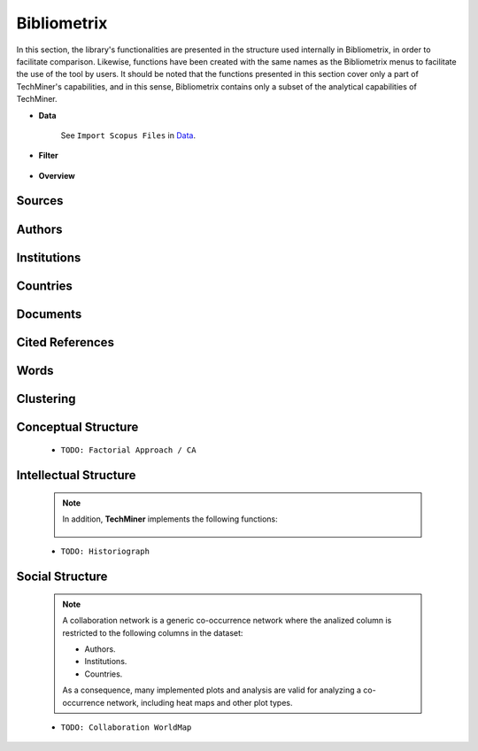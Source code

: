 Bibliometrix
#########################################################################################

.. raw:: html

   <hr style="height:4px;border-width:0;color:gray;background-color:black">


In this section, the library's functionalities are presented in the structure used 
internally in Bibliometrix, in order to facilitate comparison. Likewise, functions have
been created with the same names as the Bibliometrix menus to facilitate the use of the
tool by users. It should be noted that the functions presented in this section cover only
a part of TechMiner's capabilities, and in this sense, Bibliometrix contains only a 
subset of the analytical capabilities of TechMiner.

* **Data**


   See ``Import Scopus Files`` in `Data <_user_data.html>`__. 


* **Filter**


   .. toctree::

      user_filters


* **Overview**

   .. toctree::

      num_documents_by_type

   .. toctree::

      main_information
      annual_scientific_production
      average_citations_per_year
      three_fields_plot


Sources
^^^^^^^^^^^^^^^^^^^^^^^^^^^^^^^^^^^^^^^^^^^^^^^^^^^^^^^^^^^^^^^^^

   .. toctree::

      num_documents_by_source


   .. toctree::

      
      most_local_cited_sources
      bradford_law
      core_sources 
      source_local_impact
      source_dynamics_table
      source_dynamics_plot




Authors
^^^^^^^^^^^^^^^^^^^^^^^^^^^^^^^^^^^^^^^^^^^^^^^^^^^^^^^^^^^^^^^^^

   .. toctree::
      :maxdepth: 1

      num_documents_by_author

   .. toctree::
      :maxdepth: 1

      most_local_cited_authors
      authors_production_over_time
      authors_production_per_year
      lotka_law    
      author_local_impact


Institutions
^^^^^^^^^^^^^^^^^^^^^^^^^^^^^^^^^^^^^^^^^^^^^^^^^^^^^^^^^^^^^^^^^

   .. toctree::
      :maxdepth: 1

      num_documents_by_institution


   .. toctree::
      :maxdepth: 1

      
      most_global_cited_institutions
      institutions_production_over_time
      institutions_production_per_year
      institution_local_impact


Countries
^^^^^^^^^^^^^^^^^^^^^^^^^^^^^^^^^^^^^^^^^^^^^^^^^^^^^^^^^^^^^^^^^

   .. toctree::
      :maxdepth: 1

      num_documents_by_country

   .. toctree::
      :maxdepth: 1

      corresponding_authors_country
      country_scientific_production
      countries_production_over_time
      countries_production_per_year
      most_global_cited_countries
      country_local_impact




Documents 
^^^^^^^^^^^^^^^^^^^^^^^^^^^^^^^^^^^^^^^^^^^^^^^^^^^^^^^^^^^^^^^^^

   .. toctree::
      :maxdepth: 1

      most_global_cited_documents
      most_local_cited_documents     
      documents_per_author
      documents_per_country
      documents_per_institution

Cited References
^^^^^^^^^^^^^^^^^^^^^^^^^^^^^^^^^^^^^^^^^^^^^^^^^^^^^^^^^^^^^^^^^

   .. toctree::
      :maxdepth: 1

      most_local_cited_references
      rpys

Words
^^^^^^^^^^^^^^^^^^^^^^^^^^^^^^^^^^^^^^^^^^^^^^^^^^^^^^^^^^^^^^^^^


   .. toctree::
      :maxdepth: 1

      most_frequent_words
      word_cloud
      tree_map
      topic_dynamics
      word_dynamics_plot
      word_dynamics_table
      trend_topics



Clustering
^^^^^^^^^^^^^^^^^^^^^^^^^^^^^^^^^^^^^^^^^^^^^^^^^^^^^^^^^^^^^^^^^

   .. toctree::
      :maxdepth: 1

      coupling_matrix
      coupling_network_communities
      coupling_network_degree_plot
      coupling_network_graph


Conceptual Structure
^^^^^^^^^^^^^^^^^^^^^^^^^^^^^^^^^^^^^^^^^^^^^^^^^^^^^^^^^^^^^^^^^

   .. raw:: html

      <p style="color:gray">Network Approach:</p>


   .. toctree::
      :maxdepth: 1

      co_occurrence_network_communities
      co_occurrence_network_degree_plot
      co_occurrence_network_graph
      co_occurrence_network_indicators
      co_occurrence_network_summarization



   .. toctree::
      :maxdepth: 1

      thematic_map_communities
      thematic_map_degree_plot
      thematic_map_indicators
      thematic_map_network
      thematic_map_strategic_diagram
      thematic_map_summarization

   .. toctree::
      :maxdepth: 1

      thematic_evolution_plot

   .. raw:: html

      <p style="color:gray">Factorial Approach:</p>

   .. toctree::
      :maxdepth: 1

      factorial_analysis_mds_communities
      factorial_analysis_mds_data
      factorial_analysis_mds_map
      factorial_analysis_mds_silhouette_scores

   * ``TODO: Factorial Approach / CA``




Intellectual Structure
^^^^^^^^^^^^^^^^^^^^^^^^^^^^^^^^^^^^^^^^^^^^^^^^^^^^^^^^^^^^^^^^^

   .. toctree::
      :maxdepth: 1

      co_citation_network_communities
      co_citation_network_degree_plot
      co_citation_network_graph    
      co_citation_network_indicators


   .. Note::
      In addition, **TechMiner** implements the following functions:

         .. toctree::
               :maxdepth: 1

               co_citation_matrix    
               main_path_network


   * ``TODO: Historiograph``






Social Structure
^^^^^^^^^^^^^^^^^^^^^^^^^^^^^^^^^^^^^^^^^^^^^^^^^^^^^^^^^^^^^^^^^

   .. note:: 
      A collaboration network is a generic co-occurrence network where the analized column
      is restricted to the following columns in the dataset:

      * Authors.

      * Institutions. 

      * Countries.

      As a consequence, many implemented plots and analysis are valid for analyzing a 
      co-occurrence network, including heat maps and other plot types.

   .. toctree::
      :maxdepth: 1

      collaboration_network_communities
      collaboration_network_degree_plot
      collaboration_network_graph
      collaboration_network_indicators
      

   * ``TODO: Collaboration WorldMap``